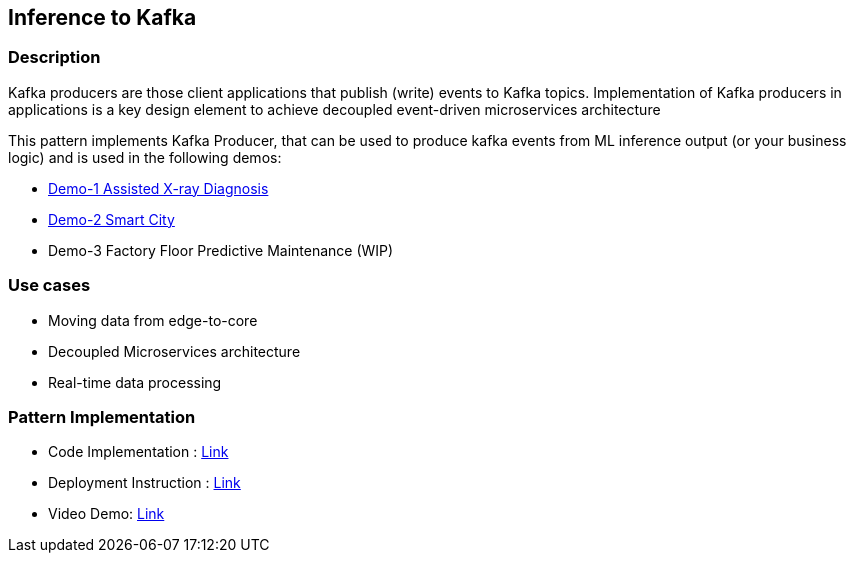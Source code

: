 == Inference to Kafka

=== Description
Kafka producers are those client applications that publish (write) events to Kafka topics. Implementation of Kafka producers in applications is a key design element to achieve decoupled event-driven microservices architecture

This pattern implements Kafka Producer, that can be used to produce kafka events from ML inference output (or your business logic) and is used in the following demos:

* link:https://github.com/red-hat-data-services/jumpstart-library/tree/main/demo1-xray-pipeline/base_elements/model_training[Demo-1 Assisted X-ray Diagnosis]
* link:https://github.com/red-hat-data-services/jumpstart-library/blob/main/demo2-smart-city/source/SC_Generator/app.py#L74-L98[Demo-2 Smart City]
* Demo-3 Factory Floor Predictive Maintenance (WIP)

=== Use cases
- Moving data from edge-to-core
- Decoupled Microservices architecture
- Real-time data processing

=== Pattern Implementation

* Code Implementation : link:https://github.com/red-hat-data-services/jumpstart-library/blob/main/patterns/Inference-to-kafka/src/kafka_producer_app/app.py[Link]
* Deployment Instruction : link:https://github.com/red-hat-data-services/jumpstart-library/blob/main/patterns/Inference-to-kafka/deployment/README.adoc[Link]
* Video Demo:  link:https://www.youtube.com/xxxxxxx[Link]

